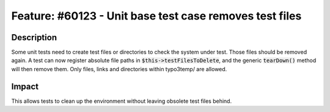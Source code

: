 ========================================================
Feature: #60123 - Unit base test case removes test files
========================================================

Description
===========

Some unit tests need to create test files or directories to check the system
under test. Those files should be removed again.
A test can now register absolute file paths in :code:`$this->testFilesToDelete`, and
the generic :code:`tearDown()` method will then remove them. Only files, links and directories
within typo3temp/ are allowed.

Impact
======

This allows tests to clean up the environment without leaving obsolete test files behind.